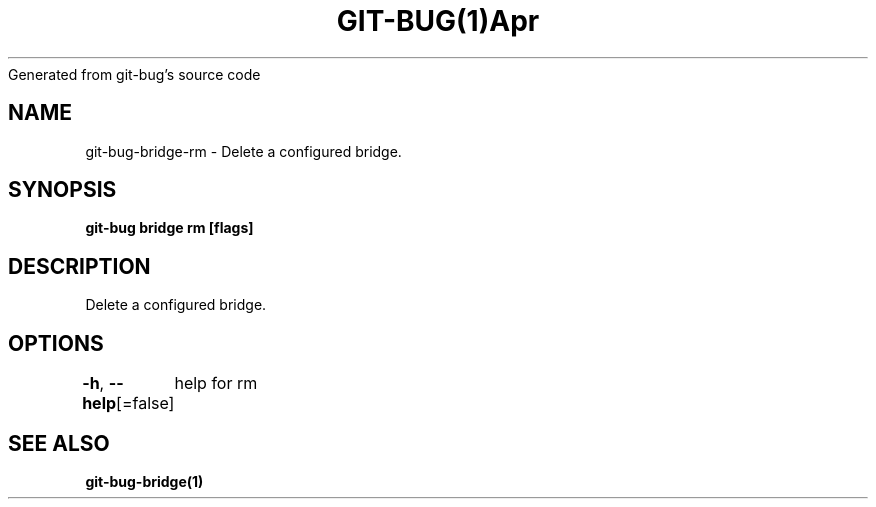 .nh
.TH GIT\-BUG(1)Apr 2019
Generated from git\-bug's source code

.SH NAME
.PP
git\-bug\-bridge\-rm \- Delete a configured bridge.


.SH SYNOPSIS
.PP
\fBgit\-bug bridge rm  [flags]\fP


.SH DESCRIPTION
.PP
Delete a configured bridge.


.SH OPTIONS
.PP
\fB\-h\fP, \fB\-\-help\fP[=false]
	help for rm


.SH SEE ALSO
.PP
\fBgit\-bug\-bridge(1)\fP
